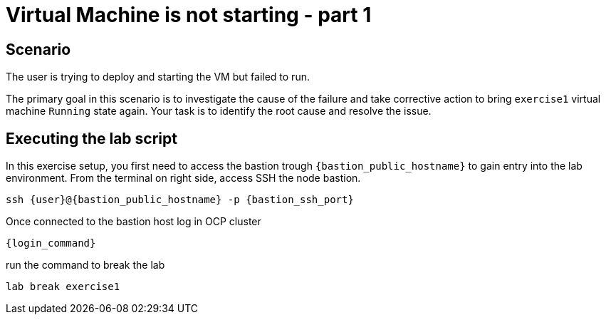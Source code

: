 [#scenario]
=  Virtual Machine is not starting - part 1

== Scenario

The user is trying to deploy and starting the VM but failed to run.

The primary goal in this scenario is to investigate the cause of the failure and take corrective action to bring `exercise1` virtual machine `Running` state again.
Your task is to identify the root cause and resolve the issue.

== Executing the lab script

In this exercise setup, you first need to access the bastion trough `{bastion_public_hostname}` to gain entry into the lab environment. From the terminal on right side, access SSH the node bastion.

[source,sh,role=execute]
```
ssh {user}@{bastion_public_hostname} -p {bastion_ssh_port}
```

Once connected to the bastion host log in OCP cluster

[source,sh,role=execute]
```
{login_command}
```

run the command to break the lab

[source,sh,role=execute]
```
lab break exercise1
```